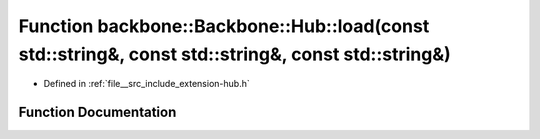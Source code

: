.. _exhale_function_namespaceBackbone_1_1Hub_1a975fad245cdb19da316442ad7079c921:

Function backbone::Backbone::Hub::load(const std::string&, const std::string&, const std::string&)
==================================================================================================

- Defined in :ref:`file__src_include_extension-hub.h`


Function Documentation
----------------------


.. doxygenfunction:: backbone::Backbone::Hub::load(const std::string&, const std::string&, const std::string&)
